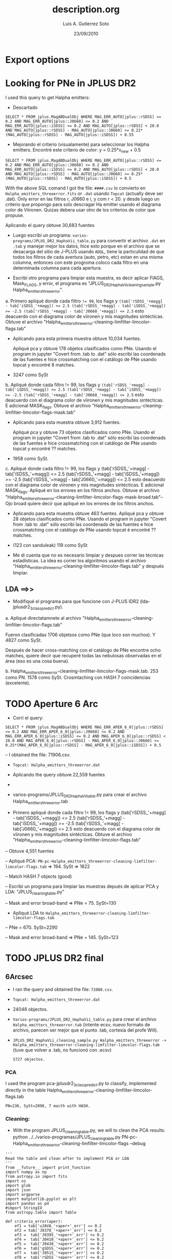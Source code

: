 * Export options
#+TITLE: description.org
#+AUTHOR: Luis A. Gutierrez Soto 
#+EMAIL: gsoto.angel@gmail.com
#+DATE: 23/09/2010

* Looking for PNe in JPLUS DR2

I used this query to get Halpha emitters: 


- Descartado 

#+BEGIN_SRC query : lines
SELECT * FROM jplus.MagABDualObj WHERE MAG_ERR_AUTO[jplus::rSDSS] <= 0.2 AND MAG_ERR_AUTO[jplus::J0660] <= 0.2 AND MAG_ERR_AUTO[jplus::iSDSS] <= 0.2 AND MAG_AUTO[jplus::rSDSS] < 20.0 AND MAG_AUTO[jplus::rSDSS] - MAG_AUTO[jplus::J0660] >= 0.22*(MAG_AUTO[jplus::rSDSS] - MAG_AUTO[jplus::iSDSS]) + 0.55
#+END_SRC

- Mejorando el criterio (visualamente) para seleccionar los Halpha emitters. Encontré este criterio de color: y =  0.25*x_new + 0.5

#+BEGIN_SRC query : lines
SELECT * FROM jplus.MagABDualObj WHERE MAG_ERR_AUTO[jplus::rSDSS] <= 0.2 AND MAG_ERR_AUTO[jplus::J0660] <= 0.2 AND MAG_ERR_AUTO[jplus::iSDSS] <= 0.2 AND MAG_AUTO[jplus::rSDSS] < 20.0 AND MAG_AUTO[jplus::rSDSS] - MAG_AUTO[jplus::J0660] >= 0.25*(MAG_AUTO[jplus::rSDSS] - MAG_AUTO[jplus::iSDSS]) + 0.5
#+END_SRC

With the above SQL comand I got the file: =####.csv= lo convierto en =Halpha_emitters_threeerror.fits= or ~.dat~ usando ~Topcat~ (actually deve ser .dat). Only error en las filtros r, J0660 e i, y com r < 20. y desde luego un criterio que propongo para solo descragar Ha emitter usando el diagrama color de Viironen. Quizas debera usar otro de los criterios de color que propuse.


Aplicando el query  obtuve 30,683 fuentes


- Luego escribí un programa: =varios-programs/JPLUS_DR2_HaphaVii_table.py= para convertir el archivo =.dat= en =.tab= y manejar mejor los datos, hice esto porque en el archivo que se desacarga del sitio de J-PLUS usando =ADQL=, tiene la particulidad de que todos los filtros de cada avertura (auto, petro, etc) estan en una misma columna, entonces con este progroma coloco cada filtro en una determinada columna para cada apertura.

- Escribí otro programa para limpiar esta muestra, es decir aplicar FlAGS, Mask_FLAGS, y error, el programa es "JPLUS_DR2_HaphaVii_cleaning_sample.py Halpha_emitters_threeerror".

a. Primero apliqué donde cada filtro ~!= 99~, los flags y ~(tab['rSDSS_'+magg] - tab['iSDSS_'+magg]) <= 2.5 (tab['rSDSS_'+magg] - tab['iSDSS_'+magg]) >= -2.5 (tab['rSDSS_'+magg] - tab['J0660_'+magg]) <= 2.5~ esto deacuerdo con el diagrama color de viironen y mis magnitudes sintécticas. Obtuve el archivo "Halpha_emitters_threeerror-cleaning-limfilter-limcolor-flags.tab" 


- Aplicando para esta primera muestra obtuve 10,034 fuentes.

 Apliqué pca y obtuve 178 objetos clasificados como PNe. Usando el program in jupyter "Covert from .tab to .dat" sólo escribí las coordenads de las fuentes e hice crossmatching con el catálogo de PNe usando topcat y encontré 8 matches. 

-  3247 como SySt


b. Apliqué donde cada filtro != 99,  los flags y ~(tab['rSDSS_'+magg] - tab['iSDSS_'+magg]) <= 2.5 (tab['rSDSS_'+magg] - tab['iSDSS_'+magg]) >= -2.5 (tab['rSDSS_'+magg] - tab['J0660_'+magg]) <= 2.5~ esto deacuerdo con el diagrama color de viironen y mis magnitudes sintécticas. E adicional MASK_flags. Obtuve el archivo "Halpha_emitters_threeerror-cleaning-limfilter-limcolor-flags-mask.tab" 

- Aplicando para esta muestra obtuve 3,912 fuentes.

 Apliqué pca y obtuve 73 objetos clasificados como PNe. Usando el program in jupyter "Covert from .tab to .dat" sólo escribí las coordenads de las fuentes e hice crossmatching con el catálogo de PNe usando topcat y encontré ?? matches. 

- 1958 como SySt.

c. Apliqué donde cada filtro != 99,  los flags y (tab['rSDSS_'+magg] - tab['iSDSS_'+magg]) <= 2.5 (tab['rSDSS_'+magg] - tab['iSDSS_'+magg]) >= -2.5 (tab['rSDSS_'+magg] - tab['J0660_'+magg]) <= 2.5 esto deacuerdo con el diagrama color de viironen y mis magnitudes sintécticas. E adicional MASK_flags. Apliqué en los errores en los filtros anchos. Obtuve el archivo "Halpha_emitters_threeerror-cleaning-limfilter-limcolor-flags-mask-broad.tab"-- Ojo broad quiere decir que apliqué en los errores de los filtros anchos.  

- Aplicando para esta muestra obtuve 463 fuentes.
 Apliqué pca y obtuve 28 objetos clasificados como PNe. Usando el program in jupyter "Covert from .tab to .dat" sólo escribí las coordenads de las fuentes e hice crossmatching con el catálogo de PNe usando topcat é encontré ?? matches. 

- (123 con sanduleak) 119 como SySt

+ Me di cuenta que no es necesario limpiar y despues correr las técnicas estadísticas. La idea es correr los algoritmos usando el archivo "Halpha_emitters_threeerror-cleaning-limfilter-limcolor-flags.tab" y después limpiar.


** LDA ==>>


+ Modifiqué el programa  para que funcione con J-PLUS IDR2 (lda-jplusdr2_3class_predict.py).

a.  Apliqué directatamnete al archivo "Halpha_emitters_threeerror-cleaning-limfilter-limcolor-flags.tab"

Fueron clasificadas 1706 objetsos como PNe (que loco son muchos). Y 4827 como SySt.

Después de hacer cross-matching con el catálogo de PNe encontre ocho matches, quiere decir que recuperé todas las nebulosas observadas en el área (eso es una cosa buena).

b. Halpha_emitters_threeerror-cleaning-limfilter-limcolor-flags-mask.tab. 253 como PN. 1578 como SySt. Crosmtaching con HASH 7 coincidencias (excelente).


* TODO Aperture 6 Arc            
- Corrí el query:
#+BEGIN_SRC query :results 
SELECT * FROM jplus.MagABDualObj WHERE MAG_ERR_APER_6_0[jplus::rSDSS] <= 0.2 AND MAG_ERR_APER_6_0[jplus::J0660] <= 0.2 AND MAG_ERR_APER_6_0[jplus::iSDSS] <= 0.2 AND MAG_APER_6_0[jplus::rSDSS] < 20.0 AND MAG_APER_6_0[jplus::rSDSS] - MAG_APER_6_0[jplus::J0660] >= 0.25*(MAG_APER_6_0[jplus::rSDSS] - MAG_APER_6_0[jplus::iSDSS]) + 0.5
#+END_SRC
-- I obtained the file: 71906.csv.

- =Topcat: Halpha_emitters_threeerror.dat=

+ Aplicando the query obtuve 22,559 fuentes
-
- varios-programs/JPLUS_DR2_HaphaVii_table.py para crear el archivo Halpha_emitters_threeerror.tab

- Primero apliqué donde cada filtro != 99,  los flags y (tab['rSDSS_'+magg] - tab['iSDSS_'+magg]) <= 2.5 (tab['rSDSS_'+magg] - tab['iSDSS_'+magg]) >= -2.5 (tab['rSDSS_'+magg] - tab['J0660_'+magg]) <= 2.5 esto deacuerdo con el diagrama color de viironen y mis magnitudes sintécticas. Obtuve el archivo "Halpha_emitters_threeerror-cleaning-limfilter-limcolor-flags.tab"

-- Obtuve 4,551 fuentes

-- Apliqué PCA: =PN-pc-Halpha_emitters_threeerror-cleaning-limfilter-limcolor-flags.tab= => 194. SySt => 1822

-- Match HASH 7 objects (good)

-- Escribí un programa para limpiar las muestras depués de aplicar PCA y LDA: "JPLUS_cleaning_table.py"

-- Mask and error broad-band => PNe = 75. SySt=130

- Apliqué LDA to =Halpha_emitters_threeerror-cleaning-limfilter-limcolor-flags.tab=

-- PNe = 670. SySt=2290

-- Mask and error broad-band => PNe = 145. SySt=123


* TODO JPLUS DR2 final              
**  6Arcsec 

- I ran the query and obtained the file: =72080.csv=.
- ~Topcat: Halpha_emitters_threeerror.dat~
- 24048 objectos.
- =Varios-programs/JPLUS_DR2_HaphaVii_table.py= para crear el archivo =Halpha_emitters_threeerror.tab= (intente ecsv, nuevo formato de archivo, parecen ser mejor que el punto .tab, cortesia del profe Will).

- =JPLUS_DR2_HaphaVii_cleaning_sample.py Halpha_emitters_threeerror -> Halpha_emitters_threeerror-cleaning-limfilter-limcolor-flags.tab= (tuve que volver a .tab, no funcionó con .ecsv)
 : 5727 objectos.

*** PCA 

I used the program pca-jplusdr2_3class_predict.py to classify, implemented directly in the table Halpha_emitters_threeerror-cleaning-limfilter-limcolor-flags.tab

   : PN=236, SySt=2098, 7 macth with HASH.

*** Cleaning:
 - With the program JPLUS_cleaning_table.py, we will to clean the PCA results: python ../../varios-programas/JPLUS_cleaning_table.py PN-pc-Halpha_emitters_threeerror-cleaning-limfilter-limcolor-flags --debug

#+BEGIN_SRC python: cleaning the sample
   '''
   Read the table and clean after to implement PCA or LDA
   '''
   from __future__ import print_function
   import numpy as np
   from astropy.io import fits
   import os
   import glob
   import json
   import argparse
   import matplotlib.pyplot as plt
   import pandas as pd
   #import StringIO
   from astropy.table import Table

   def criterio_error(aper):
       ef1 = tab['uJAVA_'+aper+'_err'] <= 0.2
       ef2 = tab['J0378_'+aper+'_err'] <= 0.2
       ef3 =  tab['J0395_'+aper+'_err'] <= 0.2
       ef4 =  tab['J0410_'+aper+'_err'] <= 0.2
       ef5 =  tab['J0430_'+aper+'_err'] <= 0.2
       ef6 =  tab['gSDSS_'+aper+'_err'] <= 0.2
       ef7 =  tab['J0515_'+aper+'_err'] <= 0.2
       ef8 =  tab['rSDSS_'+aper+'_err'] <= 0.2
       ef9 =  tab['J0660_'+aper+'_err'] <= 0.2
       ef10 =  tab['iSDSS_'+aper+'_err'] <= 0.2
       ef11 =  tab['J0861_'+aper+'_err'] <= 0.2
       ef12 =  tab['zSDSS_'+aper+'_err'] <= 0.2

       errors = ef1 & ef6 & ef8 & ef10 & ef12
       return errors
    
    parser = argparse.ArgumentParser(
                  description="""Cleaning the samples""")

    parser.add_argument("source", type=str,
                        default="table-6mil-obj-jplus",
                        help="Name of table, taken the prefix ")

    parser.add_argument("--debug", action="store_true",
                        help="Print out verbose debugging info about each line in region file")

    args = parser.parse_args()
    file_ = args.source + ".tab"

    tab = Table.read(file_, format="ascii.tab")

    # MASK
    mask_flag1 = tab['rSDSS_MASK_FLAGS'] == 0.0
    mask_flag2 = tab['gSDSS_MASK_FLAGS'] == 0.0
    mask_flag3 = tab['iSDSS_MASK_FLAGS'] == 0.0 
    mask_flag4 = tab['zSDSS_MASK_FLAGS'] == 0.0
    mask_flag5 = tab['uJAVA_MASK_FLAGS'] == 0.0 
    mask_flag6 = tab['J0378_MASK_FLAGS'] == 0.0
    mask_flag7 = tab['J0395_MASK_FLAGS'] == 0.0
    mask_flag8 = tab['J0410_MASK_FLAGS'] == 0.0
    mask_flag9 = tab['J0430_MASK_FLAGS'] == 0.0
    mask_flag10 = tab['J0515_MASK_FLAGS'] == 0.0
    mask_flag11 = tab['J0660_MASK_FLAGS'] == 0.0
    mask_flag12 = tab['J0861_MASK_FLAGS'] == 0.0

    total_mask_flags = mask_flag1 & mask_flag2 & mask_flag3 & mask_flag4 & mask_flag5 & mask_flag6 & mask_flag7 & mask_flag8 & mask_flag9 & mask_flag10 & mask_flag11 & mask_flag12

    #Mask errorrs
    errors_mask = criterio_error("MAG_APER_6_0")

    # Total mask
    mask_total = total_mask_flags & errors_mask

    if args.debug:
        print("Cleaning table:", file_)
        print("Number of objects:", len(tab[mask_total]))

    # Save new tables
    asciifile_Aper = file_.replace(".tab", "-mask-broad.tab")
    try:
        tab[mask_total].write(asciifile_Aper, format='ascii.tab', overwrite=True)
    except TypeError:
        tab[mask_total].write(asciifile_Aper, format='ascii.tab')
#+END_SRC

    1. mask and error broad filters: PN = 80 and SySt = 126 (it was a big reduction).
    2. Writing the coordinate to make cross-matching with HASH. PN: only 5 matches. No matches SySt.
    
    
*** LDA 
I used the program default lda-jplusdr2_3class_predict.py, I used the file Halpha_emitters_threeerror-cleaning-limfilter-limcolor-flags.tab
    : PN=951, SySt=3047
   

*** Cleaning:
 - With the program JPLUS_cleaning_table.py, we will to clean the PCA results: python ../../varios-programas/JPLUS_cleaning_table.py PN-ld-Halpha_emitters_threeerror-cleaning-limfilter-limcolor-flags --debug

    1. mask and error broad filters: PN = 245 and SySt = 171 (it was a big reduction).
    2. Writing the coordinate to make cross-matching with HASH. PN: only 6 matches. No matches SySt.
